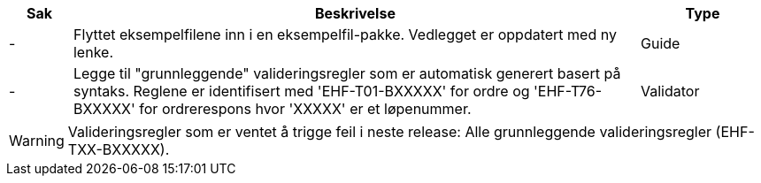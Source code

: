 :ruleurl-ord: /ehf/rule/order-1.0/
:ruleurl-res: /ehf/rule/order-response-1.0/
:ruleurl-common: /ehf/guide/common/1.0/en/#

[cols="1,9,2", options="header"]
|===
| Sak | Beskrivelse | Type

| -
| Flyttet eksempelfilene inn i en eksempelfil-pakke. Vedlegget er oppdatert med ny lenke.
| Guide

| -
| Legge til "grunnleggende" valideringsregler som er automatisk generert basert på syntaks. Reglene er identifisert med 'EHF-T01-BXXXXX' for ordre og 'EHF-T76-BXXXXX' for ordrerespons hvor 'XXXXX' er et løpenummer.
| Validator

|===

WARNING: Valideringsregler som er ventet å trigge feil i neste release:
Alle grunnleggende valideringsregler (EHF-TXX-BXXXXX).
